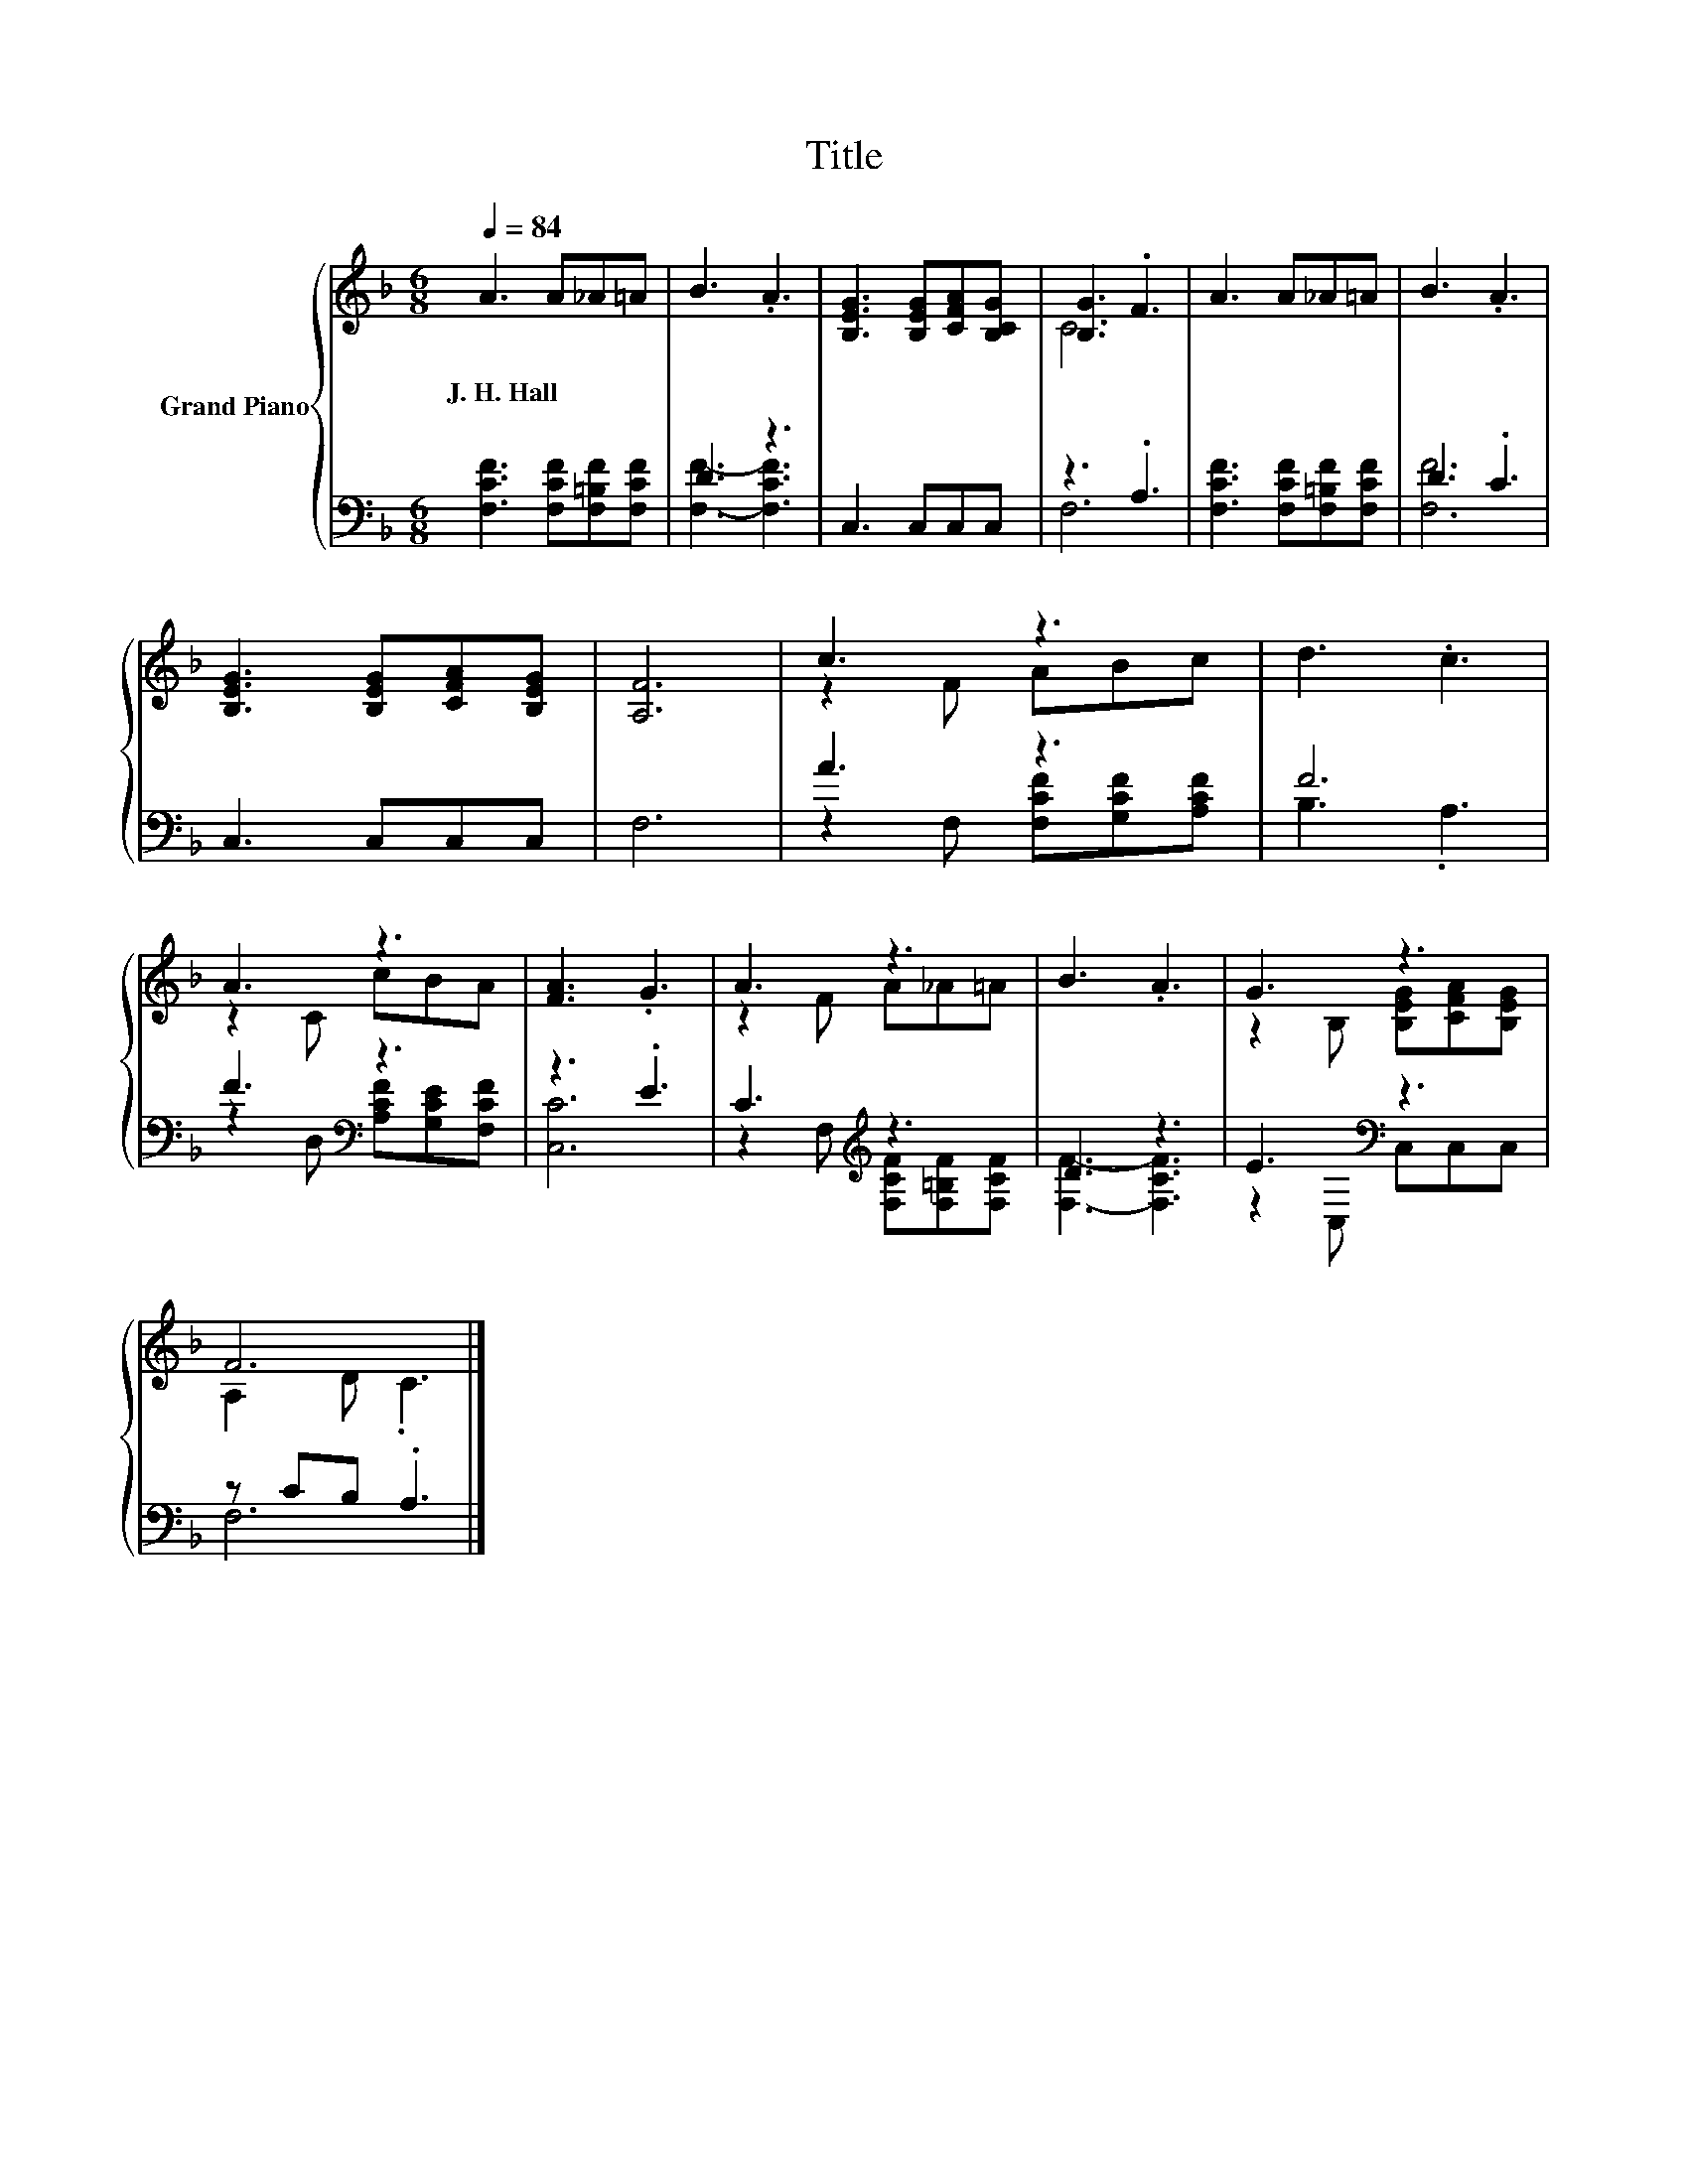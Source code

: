 X:1
T:Title
%%score { ( 1 4 ) | ( 2 3 ) }
L:1/8
Q:1/4=84
M:6/8
K:F
V:1 treble nm="Grand Piano"
V:4 treble 
V:2 bass 
V:3 bass 
V:1
 A3 A_A=A | B3 .A3 | [B,EG]3 [B,EG][CFA][B,CG] | [B,G]3 .F3 | A3 A_A=A | B3 .A3 | %6
w: J.~H.~Hall * * *||||||
 [B,EG]3 [B,EG][CFA][B,EG] | [A,F]6 | c3 z3 | d3 .c3 | A3 z3 | [FA]3 .G3 | A3 z3 | B3 .A3 | G3 z3 | %15
w: |||||||||
 F6 |] %16
w: |
V:2
 [F,CF]3 [F,CF][F,=B,F][F,CF] | D3 z3 | C,3 C,C,C, | z3 .A,3 | [F,CF]3 [F,CF][F,=B,F][F,CF] | %5
 D3 .C3 | C,3 C,C,C, | F,6 | A3 z3 | F6 | F3[K:bass] z3 | z3 .E3 | C3[K:treble] z3 | D3 z3 | %14
 E3[K:bass] z3 | z CB, .A,3 |] %16
V:3
 x6 | [F,F]3- [F,CF]3 | x6 | F,6 | x6 | [F,F]6 | x6 | x6 | z2 F, [F,CF][G,CF][A,CF] | B,3 .A,3 | %10
 z2[K:bass] D, [A,CF][G,CE][F,CF] | [C,C]6 | z2 F,[K:treble] [F,CF][F,=B,F][F,CF] | %13
 [F,F]3- [F,CF]3 | z2[K:bass] C, C,C,C, | F,6 |] %16
V:4
 x6 | x6 | x6 | C6 | x6 | x6 | x6 | x6 | z2 F ABc | x6 | z2 C cBA | x6 | z2 F A_A=A | x6 | %14
 z2 B, [B,EG][CFA][B,EG] | A,2 D .C3 |] %16

